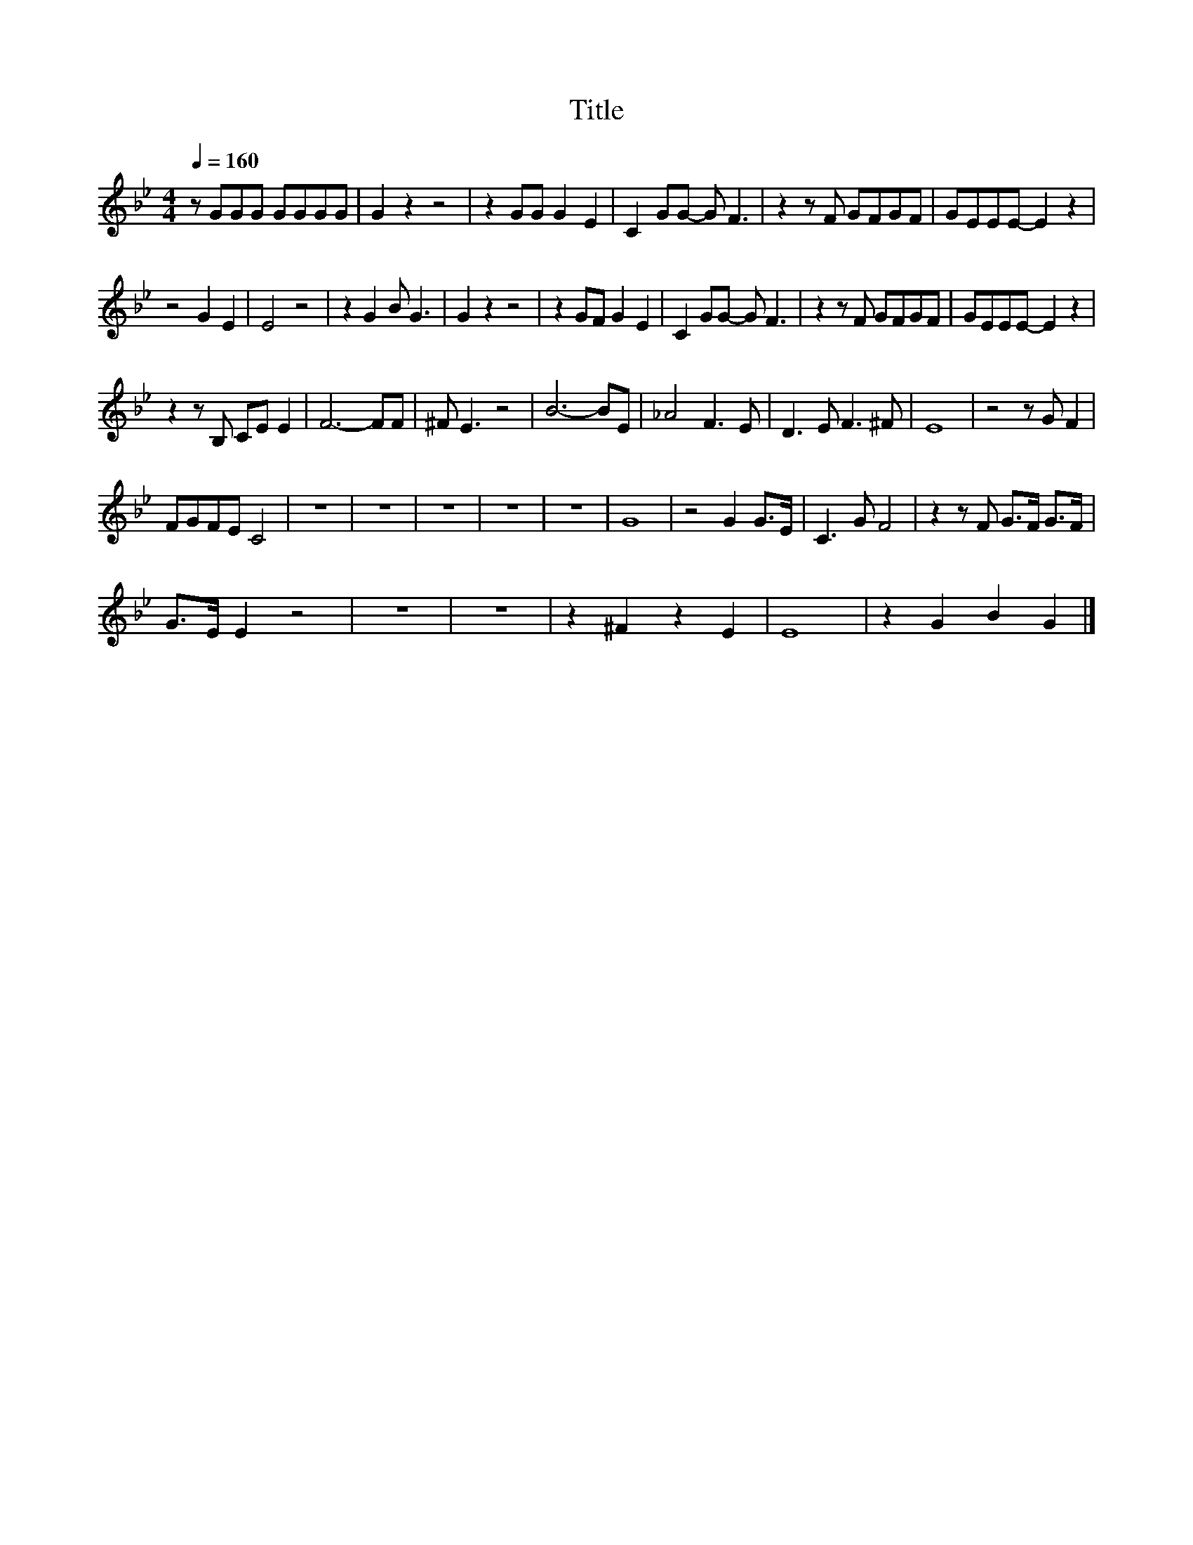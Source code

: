 X:96
T:Title
L:1/8
Q:1/4=160
M:4/4
I:linebreak $
K:Bb
V:1
 z GGG GGGG | G2 z2 z4 | z2 GG G2 E2 | C2 GG- G F3 | z2 z F GFGF | GEEE- E2 z2 |$ z4 G2 E2 | %7
 E4 z4 | z2 G2 B G3 | G2 z2 z4 | z2 GF G2 E2 | C2 GG- G F3 | z2 z F GFGF | GEEE- E2 z2 |$ %14
 z2 z B, CE E2 | F6- FF | ^F E3 z4 | B6- BE | _A4 F3 E | D3 E F3 ^F | E8 | z4 z G F2 |$ FGFE C4 | %23
 z8 | z8 | z8 | z8 | z8 | G8 | z4 G2 G>E | C3 G F4 | z2 z F G>F G>F |$ G>E E2 z4 | z8 | z8 | %35
 z2 ^F2 z2 E2 | E8 | z2 G2 B2 G2 |] %38
